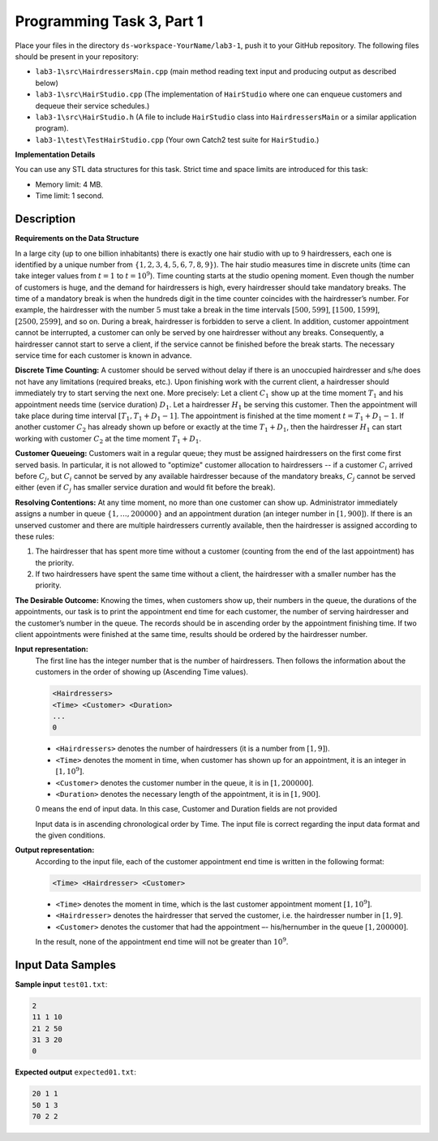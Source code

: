 Programming Task 3, Part 1
============================

Place your files in the directory ``ds-workspace-YourName/lab3-1``, push it to your GitHub repository.
The following files should be present in your repository: 

* ``lab3-1\src\HairdressersMain.cpp`` (main method reading text input and producing output as described below)
* ``lab3-1\src\HairStudio.cpp`` (The implementation of ``HairStudio`` where one can enqueue customers and dequeue
  their service schedules.)
* ``lab3-1\src\HairStudio.h`` (A file to include ``HairStudio`` class into ``HairdressersMain`` or a similar 
  application program).
* ``lab3-1\test\TestHairStudio.cpp`` (Your own Catch2 test suite for ``HairStudio``.)



**Implementation Details**

You can use any STL data structures for this task. 
Strict time and space limits are introduced for this task:

* Memory limit: 4 MB.
* Time limit: 1 second.




Description
-------------

**Requirements on the Data Structure**


In a large city (up to one billion inhabitants) 
there is exactly one hair studio with up to :math:`9` hairdressers, each one 
is identified by a unique number from :math:`\{1,2,3,4,5,6,7,8,9\}`).
The hair studio measures time in discrete units (time can take integer values from :math:`t=1` to 
:math:`t=10^9`). Time counting starts at the studio opening moment.
Even though the number of customers is huge, and the demand for hairdressers is high, 
every hairdresser should take mandatory breaks. The time of a mandatory break 
is when the hundreds digit in the time counter coincides with the hairdresser’s number.
For example, the hairdresser with the number :math:`5` must take a break in the time intervals 
:math:`[500,599]`, :math:`[1500,1599]`, :math:`[2500,2599]`, and so on. 
During a break, hairdresser is forbidden to serve a client. 
In addition, customer appointment cannot be interrupted, a customer can only be served 
by one hairdresser without any breaks. 
Consequently, a hairdresser cannot start to serve a client, 
if the service cannot be finished before the break starts.
The necessary service time for each customer is known in advance.

**Discrete Time Counting:** 
A customer should be served without delay if there is an unoccupied hairdresser and s/he 
does not have any limitations (required breaks, etc.). Upon finishing work with the current client, 
a hairdresser should immediately try to start serving the next one. More precisely: Let a client :math:`C_1` show up at 
the time moment :math:`T_1` and his appointment needs time (service duration) :math:`D_1`. 
Let a hairdresser :math:`H_1` be serving this customer. 
Then the appointment will take place during time interval :math:`[T_1, T_1+D_1-1]`. 
The appointment is finished at the time moment :math:`t=T_1+D_1-1`. If another customer :math:`C_2` has already shown up 
before or exactly at the time :math:`T_1+D_1`, then the hairdresser :math:`H_1` can start working with customer 
:math:`C_2` at the time moment :math:`T_1+D_1`.

**Customer Queueing:**
Customers wait in a regular queue; they must be assigned hairdressers on the first come first served basis. 
In particular, it is not allowed to "optimize" customer allocation to hairdressers -- 
if a customer :math:`C_i` arrived before :math:`C_j`, but :math:`C_i` cannot be served by any available hairdresser
because of the mandatory breaks, :math:`C_j` cannot be served either (even if :math:`C_j` has smaller service duration
and would fit before the break).

**Resolving Contentions:** 
At any time moment, no more than one customer can show up. 
Administrator immediately assigns a number in queue :math:`\{1, \ldots, 200000 \}` and an 
appointment duration (an integer number in :math:`[1,900]`).
If there is an unserved customer and there are multiple hairdressers currently available, then 
the hairdresser is assigned according to these rules:

1. The hairdresser that has spent more time without a customer 
   (counting from the end of the last appointment) has the priority.
2. If two hairdressers have spent the same time without a client, 
   the hairdresser with a smaller number has the priority. 

**The Desirable Outcome:**   
Knowing the times, when customers show up, their numbers in the queue, the durations of the 
appointments, our task is to print the appointment end time for each customer, the number of serving hairdresser 
and the customer’s number in the queue. 
The records should be in ascending order by the appointment finishing time. 
If two client appointments were finished at the same time, results should be ordered by the hairdresser number.



**Input representation:** 
  The first line has the integer number that is the number of hairdressers. 
  Then follows the information about the customers in the order of showing up (Ascending Time values).
  
  .. code-block:: text

    <Hairdressers>
    <Time> <Customer> <Duration>
    ...
    0


  * ``<Hairdressers>`` denotes the number of hairdressers (it is a number from :math:`[1,9]`). 
  * ``<Time>`` denotes the moment in time, when customer has shown up for an appointment, 
    it is an integer in :math:`[1,10^9]`.
  * ``<Customer>`` denotes the customer number in the queue, it is in :math:`[1,200000]`. 
  * ``<Duration>`` denotes the necessary length of the appointment, it is in :math:`[1,900]`.
	
  0 means the end of input data. In this case, Customer and Duration fields are not provided

  Input data is in ascending chronological order by Time.
  The input file is correct regarding the input data format and the given conditions.



**Output representation:** 
  According to the input file, each of the customer appointment end time is written in the following format:

  .. code-block:: text
  
    <Time> <Hairdresser> <Customer>
	
  * ``<Time>`` denotes the moment in time, which is the last customer appointment moment :math:`[1,10^9]`.
  * ``<Hairdresser>`` denotes the hairdresser that served the customer, i.e. the hairdresser number in :math:`[1,9]`.
  * ``<Customer>`` denotes the customer that had the appointment –- his/hernumber in the queue :math:`[1,200000]`.
  
  In the result, none of the appointment end time will not be greater than :math:`10^9`.




Input Data Samples
--------------------


**Sample input** ``test01.txt``:

.. code-block:: text
  
  2
  11 1 10
  21 2 50
  31 3 20
  0



**Expected output** ``expected01.txt``:
  
.. code-block:: text
  
  20 1 1
  50 1 3
  70 2 2

  


